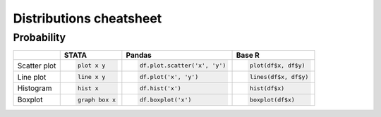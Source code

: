 .. raw:: html


Distributions cheatsheet
=====================

Probability
--------

.. container:: multilang-table

    +--------------+-----------------------+-------------------------------+---------------------+
    |              |         STATA         |             Pandas            |        Base R       |
    +==============+=======================+===============================+=====================+
    |              | .. code-block:: stata | .. code-block:: python        | .. code-block:: r   |
    | Scatter plot |                       |                               |                     |
    |              |     plot x y          |     df.plot.scatter('x', 'y') |   plot(df$x, df$y)  |
    |              |                       |                               |                     |
    |              |                       |                               |                     |
    |              |                       |                               |                     |
    |              |                       |                               |                     |
    +--------------+-----------------------+-------------------------------+---------------------+
    |              | .. code-block:: stata | .. code-block:: python        | .. code-block:: r   |
    | Line plot    |                       |                               |                     |
    |              |     line x y          |     df.plot('x', 'y')         |   lines(df$x, df$y) |
    |              |                       |                               |                     |
    |              |                       |                               |                     |
    |              |                       |                               |                     |
    |              |                       |                               |                     |
    +--------------+-----------------------+-------------------------------+---------------------+
    |              | .. code-block:: stata | .. code-block:: python        | .. code-block:: r   |
    |              |                       |                               |                     |
    | Histogram    |     hist x            |     df.hist('x')              |    hist(df$x)       |
    +--------------+-----------------------+-------------------------------+---------------------+
    |              | .. code-block:: stata | .. code-block:: python        | .. code-block:: r   |
    |              |                       |                               |                     |
    | Boxplot      |     graph box x       |     df.boxplot('x')           |    boxplot(df$x)    |
    +--------------+-----------------------+-------------------------------+---------------------+
